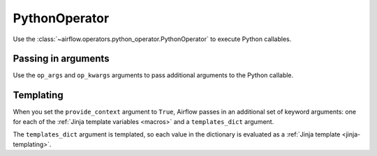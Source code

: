 ..  Licensed to the Apache Software Foundation (ASF) under one
    or more contributor license agreements.  See the NOTICE file
    distributed with this work for additional information
    regarding copyright ownership.  The ASF licenses this file
    to you under the Apache License, Version 2.0 (the
    "License"); you may not use this file except in compliance
    with the License.  You may obtain a copy of the License at

..    http://www.apache.org/licenses/LICENSE-2.0

..  Unless required by applicable law or agreed to in writing,
    software distributed under the License is distributed on an
    "AS IS" BASIS, WITHOUT WARRANTIES OR CONDITIONS OF ANY
    KIND, either express or implied.  See the License for the
    specific language governing permissions and limitations
    under the License.

PythonOperator
==============

Use the :class:`~airflow.operators.python_operator.PythonOperator` to execute
Python callables.

.. exampleinclude:: ../../../airflow/example_dags/example_python_operator.py
    :language: python
    :start-after: [START howto_operator_python]
    :end-before: [END howto_operator_python]

Passing in arguments
^^^^^^^^^^^^^^^^^^^^

Use the ``op_args`` and ``op_kwargs`` arguments to pass additional arguments
to the Python callable.

.. exampleinclude:: ../../../airflow/example_dags/example_python_operator.py
    :language: python
    :start-after: [START howto_operator_python_kwargs]
    :end-before: [END howto_operator_python_kwargs]

Templating
^^^^^^^^^^

When you set the ``provide_context`` argument to ``True``, Airflow passes in
an additional set of keyword arguments: one for each of the :ref:`Jinja
template variables <macros>` and a ``templates_dict`` argument.

The ``templates_dict`` argument is templated, so each value in the dictionary
is evaluated as a :ref:`Jinja template <jinja-templating>`.
